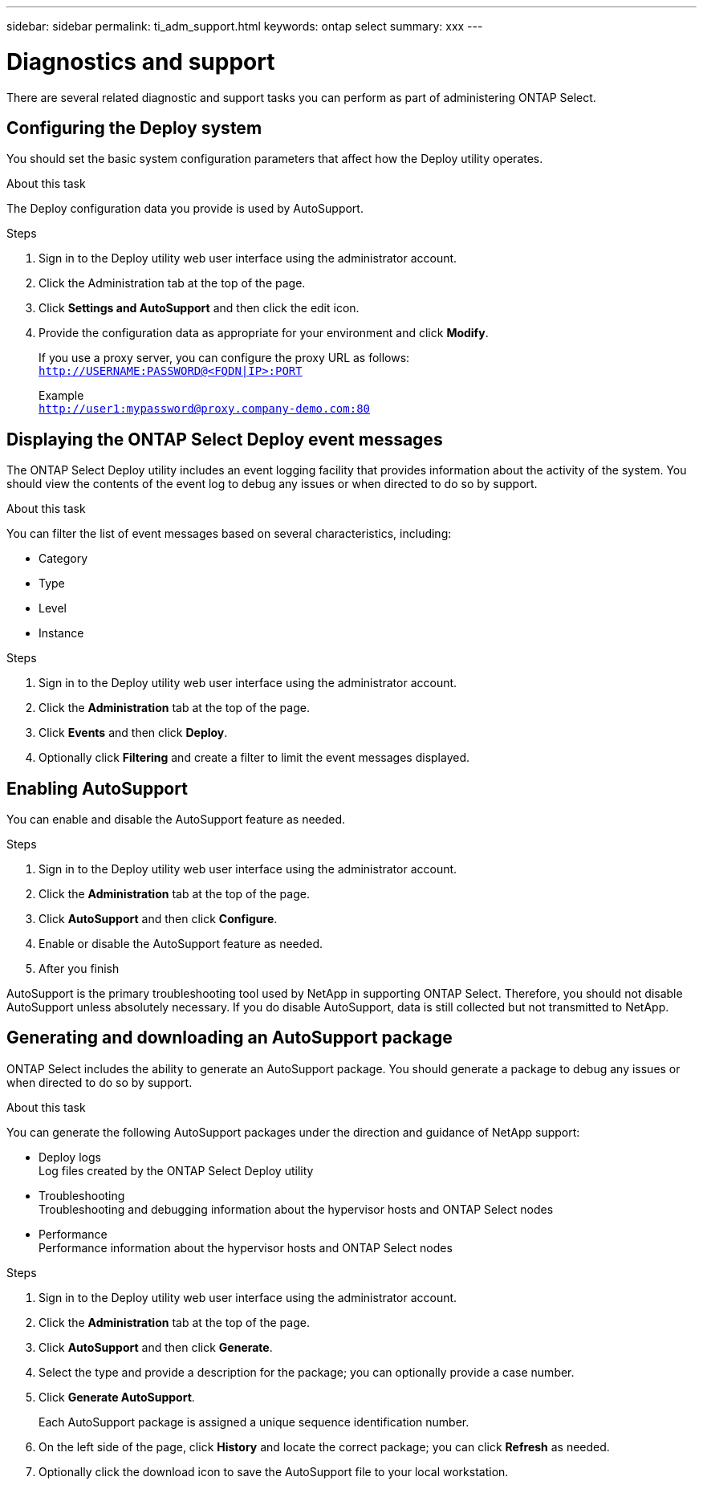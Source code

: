 ---
sidebar: sidebar
permalink: ti_adm_support.html
keywords: ontap select
summary: xxx
---

= Diagnostics and support
:hardbreaks:
:nofooter:
:icons: font
:linkattrs:
:imagesdir: ./media/

[.lead]
There are several related diagnostic and support tasks you can perform as part of administering ONTAP Select.

== Configuring the Deploy system

You should set the basic system configuration parameters that affect how the Deploy utility operates.

.About this task

The Deploy configuration data you provide is used by AutoSupport.

.Steps

. Sign in to the Deploy utility web user interface using the administrator account.

. Click the Administration tab at the top of the page.

. Click *Settings and AutoSupport* and then click the edit icon.

. Provide the configuration data as appropriate for your environment and click *Modify*.
+
If you use a proxy server, you can configure the proxy URL as follows:
`http://USERNAME:PASSWORD@<FQDN|IP>:PORT`
+
Example
`http://user1:mypassword@proxy.company-demo.com:80`

== Displaying the ONTAP Select Deploy event messages

The ONTAP Select Deploy utility includes an event logging facility that provides information about the activity of the system. You should view the contents of the event log to debug any issues or when directed to do so by support.

.About this task

You can filter the list of event messages based on several characteristics, including:

* Category
* Type
* Level
* Instance

.Steps

. Sign in to the Deploy utility web user interface using the administrator account.

. Click the *Administration* tab at the top of the page.

. Click *Events* and then click *Deploy*.

. Optionally click *Filtering* and create a filter to limit the event messages displayed.

== Enabling AutoSupport

You can enable and disable the AutoSupport feature as needed.

.Steps

. Sign in to the Deploy utility web user interface using the administrator account.

. Click the *Administration* tab at the top of the page.

. Click *AutoSupport* and then click *Configure*.

. Enable or disable the AutoSupport feature as needed.

. After you finish

AutoSupport is the primary troubleshooting tool used by NetApp in supporting ONTAP Select. Therefore, you should not disable AutoSupport unless absolutely necessary. If you do disable AutoSupport, data is still collected but not transmitted to NetApp.

== Generating and downloading an AutoSupport package

ONTAP Select includes the ability to generate an AutoSupport package. You should generate a package to debug any issues or when directed to do so by support.

.About this task

You can generate the following AutoSupport packages under the direction and guidance of NetApp support:

* Deploy logs
Log files created by the ONTAP Select Deploy utility
* Troubleshooting
Troubleshooting and debugging information about the hypervisor hosts and ONTAP Select nodes
* Performance
Performance information about the hypervisor hosts and ONTAP Select nodes

.Steps

. Sign in to the Deploy utility web user interface using the administrator account.

. Click the *Administration* tab at the top of the page.

. Click *AutoSupport* and then click *Generate*.

. Select the type and provide a description for the package; you can optionally provide a case number.

. Click *Generate AutoSupport*.
+
Each AutoSupport package is assigned a unique sequence identification number.

. On the left side of the page, click *History* and locate the correct package; you can click *Refresh* as needed.

. Optionally click the download icon to save the AutoSupport file to your local workstation.
